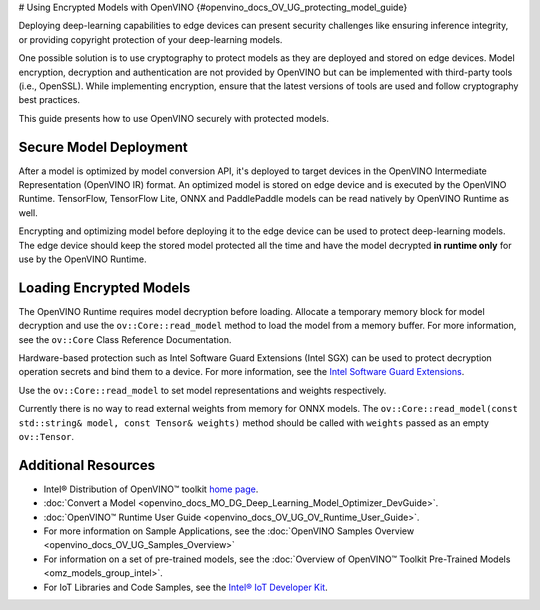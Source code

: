 # Using Encrypted Models with OpenVINO  {#openvino_docs_OV_UG_protecting_model_guide}


.. meta::
   :description: Learn how to encrypt and optimize a model before its deployment 
                 to the edge device to ensure inference integrity and 
                 provide copyright protection.

Deploying deep-learning capabilities to edge devices can present security challenges like ensuring inference integrity, or providing copyright protection of your deep-learning models.

One possible solution is to use cryptography to protect models as they are deployed and stored on edge devices. Model encryption, decryption and authentication are not provided by OpenVINO but can be implemented with third-party tools (i.e., OpenSSL). While implementing encryption, ensure that  the latest versions of tools are used and follow cryptography best practices.

This guide presents how to use OpenVINO securely with protected models.

Secure Model Deployment
#######################

After a model is optimized by model conversion API, it's deployed to target devices in the OpenVINO Intermediate Representation (OpenVINO IR) format. An optimized model is stored on edge device and is executed by the OpenVINO Runtime. TensorFlow, TensorFlow Lite, ONNX and PaddlePaddle models can be read natively by OpenVINO Runtime as well.

Encrypting and optimizing model before deploying it to the edge device can be used to protect deep-learning models. The edge device should keep the stored model protected all the time and have the model decrypted **in runtime only** for use by the OpenVINO Runtime.

.. image:: _static/images/deploy_encrypted_model.svg

Loading Encrypted Models
########################

The OpenVINO Runtime requires model decryption before loading. Allocate a temporary memory block for model decryption and use the ``ov::Core::read_model`` method to load the model from a memory buffer. For more information, see the ``ov::Core`` Class Reference Documentation.

.. doxygensnippet:: docs/snippets/protecting_model_guide.cpp
    :language: cpp
    :fragment: part0

Hardware-based protection such as Intel Software Guard Extensions (Intel SGX) can be used to protect decryption operation secrets and bind them to a device. For more information, see the `Intel Software Guard Extensions <https://software.intel.com/en-us/sgx>`__.

Use the ``ov::Core::read_model`` to set model representations and weights respectively.

Currently there is no way to read external weights from memory for ONNX models. The ``ov::Core::read_model(const std::string& model, const Tensor& weights)`` method should be called with ``weights`` passed as an empty ``ov::Tensor``.

.. doxygensnippet:: docs/snippets/protecting_model_guide.cpp
    :language: cpp
    :fragment: part1

Additional Resources
####################

- Intel® Distribution of OpenVINO™ toolkit `home page <https://software.intel.com/en-us/openvino-toolkit>`__.
- :doc:`Convert a Model <openvino_docs_MO_DG_Deep_Learning_Model_Optimizer_DevGuide>`.
- :doc:`OpenVINO™ Runtime User Guide <openvino_docs_OV_UG_OV_Runtime_User_Guide>`.
- For more information on Sample Applications, see the :doc:`OpenVINO Samples Overview <openvino_docs_OV_UG_Samples_Overview>`
- For information on a set of pre-trained models, see the :doc:`Overview of OpenVINO™ Toolkit Pre-Trained Models <omz_models_group_intel>`.
- For IoT Libraries and Code Samples, see the `Intel® IoT Developer Kit <https://github.com/intel-iot-devkit>`__.


